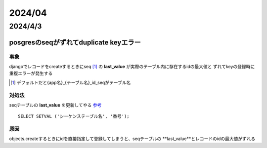 =======================
2024/04
=======================

-----------------------
2024/4/3
-----------------------

posgresのseqがずれてduplicate keyエラー
==========================================

事象
---------------
djangoでレコードをcreateするときにseq [#]_ の **last_value** が実際のテーブル内に存在するidの最大値と
ずれてkeyの登録時に重複エラーが発生する 

.. [#] デフォルトだと{app名}_{テーブル名}_id_seqがテーブル名

対処法
-------------------
seqテーブルの **last_value** を更新してやる `参考 <https://marketing-web.hatenablog.com/entry/postgres_sequence_update>`__

::

    SELECT SETVAL ('シーケンステーブル名', '番号');

原因
-----------------------
objects.createするときにidを直接指定して登録してしまうと、seqテーブルの **last_value**とレコードのidの最大値がずれる
